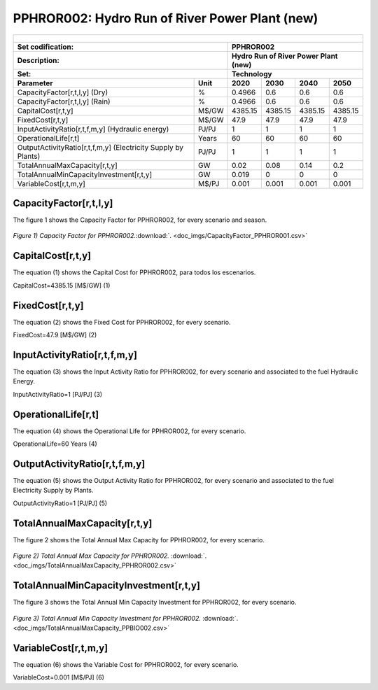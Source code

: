 PPHROR002: Hydro Run of River Power Plant (new)
=====================================

+-------------------------------------------------+-------+--------------+--------------+--------------+--------------+
| .. figure:: img/PHH.jpg                                                                                             |
|    :align:   center                                                                                                 |
|    :width:   500 px                                                                                                 |
+-------------------------------------------------+-------+--------------+--------------+--------------+--------------+
| Set codification:                                       |PPHROR002                                                  |
+-------------------------------------------------+-------+--------------+--------------+--------------+--------------+
| Description:                                            |Hydro Run of River Power Plant (new)                       |
+-------------------------------------------------+-------+--------------+--------------+--------------+--------------+
| Set:                                                    |Technology                                                 |
+-------------------------------------------------+-------+--------------+--------------+--------------+--------------+
| Parameter                                       | Unit  | 2020         | 2030         | 2040         |  2050        |
+=================================================+=======+==============+==============+==============+==============+
| CapacityFactor[r,t,l,y] (Dry)                   |   %   | 0.4966       | 0.6          | 0.6          | 0.6          |
+-------------------------------------------------+-------+--------------+--------------+--------------+--------------+
| CapacityFactor[r,t,l,y] (Rain)                  |   %   | 0.4966       | 0.6          | 0.6          | 0.6          |
+-------------------------------------------------+-------+--------------+--------------+--------------+--------------+
| CapitalCost[r,t,y]                              | M$/GW | 4385.15      | 4385.15      | 4385.15      | 4385.15      |
+-------------------------------------------------+-------+--------------+--------------+--------------+--------------+
| FixedCost[r,t,y]                                | M$/GW | 47.9         | 47.9         | 47.9         | 47.9         |
+-------------------------------------------------+-------+--------------+--------------+--------------+--------------+
| InputActivityRatio[r,t,f,m,y] (Hydraulic        | PJ/PJ | 1            | 1            | 1            | 1            |
| energy)                                         |       |              |              |              |              |
+-------------------------------------------------+-------+--------------+--------------+--------------+--------------+
| OperationalLife[r,t]                            | Years | 60           | 60           | 60           | 60           |
+-------------------------------------------------+-------+--------------+--------------+--------------+--------------+
| OutputActivityRatio[r,t,f,m,y] (Electricity     | PJ/PJ | 1            | 1            | 1            | 1            |
| Supply by Plants)                               |       |              |              |              |              |
+-------------------------------------------------+-------+--------------+--------------+--------------+--------------+
| TotalAnnualMaxCapacity[r,t,y]                   |  GW   | 0.02         | 0.08         | 0.14         | 0.2          |
+-------------------------------------------------+-------+--------------+--------------+--------------+--------------+
| TotalAnnualMinCapacityInvestment[r,t,y]         |  GW   | 0.019        | 0            | 0            | 0            |
+-------------------------------------------------+-------+--------------+--------------+--------------+--------------+
| VariableCost[r,t,m,y]                           | M$/PJ | 0.001        | 0.001        | 0.001        | 0.001        |
+-------------------------------------------------+-------+--------------+--------------+--------------+--------------+



CapacityFactor[r,t,l,y]
+++++++++
The figure 1 shows the Capacity Factor for PPHROR002, for every scenario and season.

.. figure:: img/CapacityFactor_PPHROR002.png
   :align:   center
   :width:   700 px
   
   *Figure 1) Capacity Factor for PPHROR002.*:download:`. <doc_imgs/CapacityFactor_PPHROR001.csv>`

   
CapitalCost[r,t,y]
+++++++++
The equation (1) shows the Capital Cost for PPHROR002, para todos los escenarios.

CapitalCost=4385.15 [M$/GW]   (1)


FixedCost[r,t,y]
+++++++++
The equation (2) shows the Fixed Cost for PPHROR002, for every scenario.

FixedCost=47.9 [M$/GW]   (2)
   
InputActivityRatio[r,t,f,m,y]
+++++++++
The equation (3) shows the Input Activity Ratio for PPHROR002, for every scenario and associated to the fuel Hydraulic Energy.

InputActivityRatio=1   [PJ/PJ]   (3)

   
OperationalLife[r,t]
+++++++++
The equation (4) shows the Operational Life for PPHROR002, for every scenario.

OperationalLife=60 Years   (4)
   
OutputActivityRatio[r,t,f,m,y]
+++++++++
The equation (5) shows the Output Activity Ratio for PPHROR002, for every scenario and associated to the fuel Electricity Supply by Plants.

OutputActivityRatio=1 [PJ/PJ]   (5)

   
TotalAnnualMaxCapacity[r,t,y]
+++++++++
The figure 2 shows the Total Annual Max Capacity for PPHROR002, for every scenario.

.. figure:: img/TotalAnnualMaxCapacity_PPHROR002.png
   :align:   center
   :width:   700 px
   
   *Figure 2) Total Annual Max Capacity for PPHROR002.* :download:`. <doc_imgs/TotalAnnualMaxCapacity_PPHROR002.csv>`
   
TotalAnnualMinCapacityInvestment[r,t,y]
+++++++++
The figure 3 shows the Total Annual Min Capacity Investment for PPHROR002, for every scenario.

.. figure:: img/PPHROR002_TotalAnnualMinCapacityInvestment.png
   :align:   center
   :width:   700 px
   
   *Figure 3) Total Annual Min Capacity Investment for PPHROR002.* :download:`. <doc_imgs/TotalAnnualMaxCapacity_PPBIO002.csv>`
   
VariableCost[r,t,m,y]
+++++++++
The equation (6) shows the Variable Cost for PPHROR002, for every scenario.

VariableCost=0.001 [M$/PJ]   (6)

